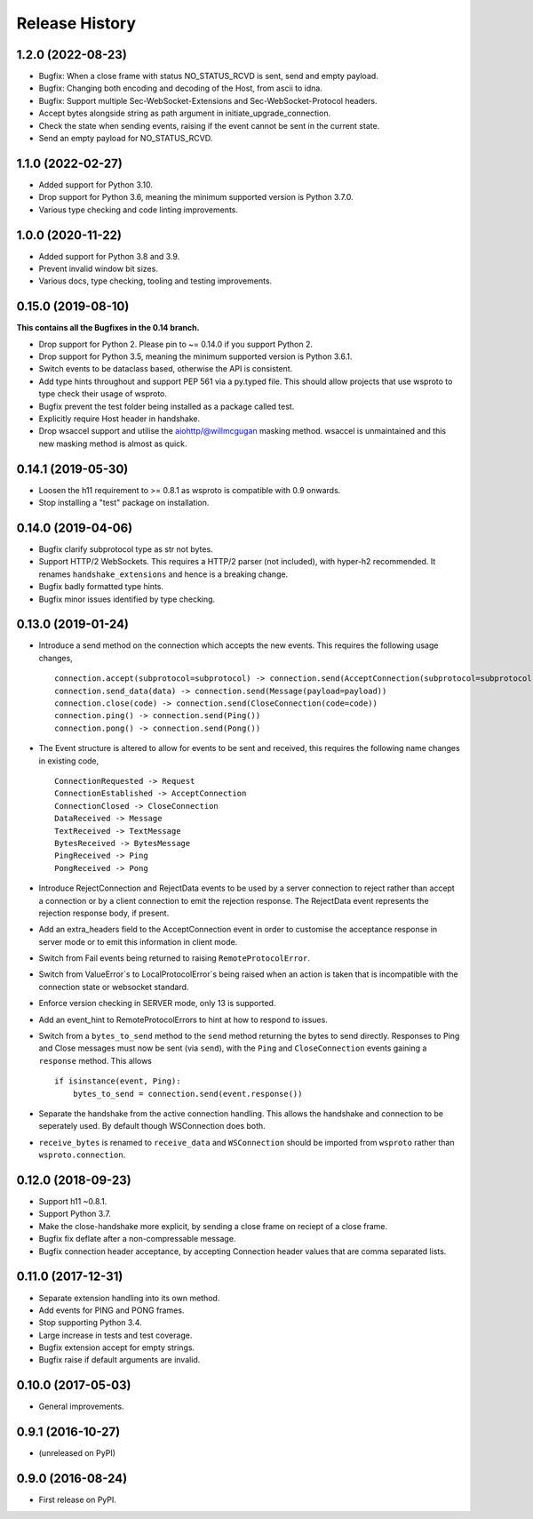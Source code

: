 Release History
===============

1.2.0 (2022-08-23)
------------------

- Bugfix: When a close frame with status NO_STATUS_RCVD is sent, send
  and empty payload.
- Bugfix: Changing both encoding and decoding of the Host, from ascii
  to idna.
- Bugfix: Support multiple Sec-WebSocket-Extensions and
  Sec-WebSocket-Protocol headers.
- Accept bytes alongside string as path argument in
  initiate_upgrade_connection.
- Check the state when sending events, raising if the event cannot be
  sent in the current state.
- Send an empty payload for NO_STATUS_RCVD.


1.1.0 (2022-02-27)
------------------

- Added support for Python 3.10.
- Drop support for Python 3.6, meaning the minimum supported version
  is Python 3.7.0.
- Various type checking and code linting improvements.


1.0.0 (2020-11-22)
------------------

- Added support for Python 3.8 and 3.9.
- Prevent invalid window bit sizes.
- Various docs, type checking, tooling and testing improvements.


0.15.0 (2019-08-10)
-------------------

**This contains all the Bugfixes in the 0.14 branch.**

- Drop support for Python 2. Please pin to ~= 0.14.0 if you support
  Python 2.
- Drop support for Python 3.5, meaning the minimum supported version
  is Python 3.6.1.
- Switch events to be dataclass based, otherwise the API is
  consistent.
- Add type hints throughout and support PEP 561 via a py.typed
  file. This should allow projects that use wsproto to type check their
  usage of wsproto.
- Bugfix prevent the test folder being installed as a package called
  test.
- Explicitly require Host header in handshake.
- Drop wsaccel support and utilise the aiohttp/@willmcgugan masking
  method. wsaccel is unmaintained and this new masking method is
  almost as quick.

0.14.1 (2019-05-30)
-------------------

- Loosen the h11 requirement to >= 0.8.1 as wsproto is compatible with
  0.9 onwards.
- Stop installing a "test" package on installation.

0.14.0 (2019-04-06)
-------------------

- Bugfix clarify subprotocol type as str not bytes.
- Support HTTP/2 WebSockets. This requires a HTTP/2 parser (not
  included), with hyper-h2 recommended. It renames
  ``handshake_extensions`` and hence is a breaking change.
- Bugfix badly formatted type hints.
- Bugfix minor issues identified by type checking.

0.13.0 (2019-01-24)
-------------------

- Introduce a send method on the connection which accepts the new
  events. This requires the following usage changes, ::

    connection.accept(subprotocol=subprotocol) -> connection.send(AcceptConnection(subprotocol=subprotocol))
    connection.send_data(data) -> connection.send(Message(payload=payload))
    connection.close(code) -> connection.send(CloseConnection(code=code))
    connection.ping() -> connection.send(Ping())
    connection.pong() -> connection.send(Pong())

- The Event structure is altered to allow for events to be sent and
  received, this requires the following name changes in existing code, ::

    ConnectionRequested -> Request
    ConnectionEstablished -> AcceptConnection
    ConnectionClosed -> CloseConnection
    DataReceived -> Message
    TextReceived -> TextMessage
    BytesReceived -> BytesMessage
    PingReceived -> Ping
    PongReceived -> Pong

- Introduce RejectConnection and RejectData events to be used by a
  server connection to reject rather than accept a connection or by a
  client connection to emit the rejection response. The RejectData
  event represents the rejection response body, if present.
- Add an extra_headers field to the AcceptConnection event in order to
  customise the acceptance response in server mode or to emit this
  information in client mode.
- Switch from Fail events being returned to raising ``RemoteProtocolError``.
- Switch from ValueError`s to LocalProtocolError`s being raised when
  an action is taken that is incompatible with the connection state or
  websocket standard.
- Enforce version checking in SERVER mode, only 13 is supported.
- Add an event_hint to RemoteProtocolErrors to hint at how to respond
  to issues.
- Switch from a ``bytes_to_send`` method to the ``send`` method
  returning the bytes to send directly. Responses to Ping and Close
  messages must now be sent (via ``send``), with the ``Ping`` and
  ``CloseConnection`` events gaining a ``response`` method. This
  allows ::

    if isinstance(event, Ping):
        bytes_to_send = connection.send(event.response())
- Separate the handshake from the active connection handling. This
  allows the handshake and connection to be seperately used. By
  default though WSConnection does both.
- ``receive_bytes`` is renamed to ``receive_data`` and
  ``WSConnection`` should be imported from ``wsproto`` rather than
  ``wsproto.connection``.

0.12.0 (2018-09-23)
-------------------

- Support h11 ~0.8.1.
- Support Python 3.7.
- Make the close-handshake more explicit, by sending a close frame on
  reciept of a close frame.
- Bugfix fix deflate after a non-compressable message.
- Bugfix connection header acceptance, by accepting Connection header
  values that are comma separated lists.

0.11.0 (2017-12-31)
-------------------

- Separate extension handling into its own method.
- Add events for PING and PONG frames.
- Stop supporting Python 3.4.
- Large increase in tests and test coverage.
- Bugfix extension accept for empty strings.
- Bugfix raise if default arguments are invalid.

0.10.0 (2017-05-03)
-------------------

- General improvements.

0.9.1 (2016-10-27)
------------------

- (unreleased on PyPI)

0.9.0 (2016-08-24)
------------------

- First release on PyPI.
